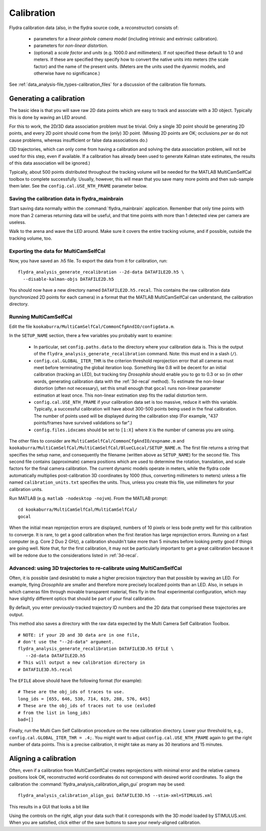 .. _calibration:

Calibration
===========

Flydra calibration data (also, in the flydra source code, a
*reconstructor*) consists of:

 * parameters for a *linear pinhole camera model* (including intrinsic
   and extrinsic calibration).

 * parameters for *non-linear distortion*.

 * (optional) a *scale factor* and *units* (e.g. 1000.0 and
   millimeters). If not specified these default to 1.0 and meters. If
   these are specified they specify how to convert the native units
   into meters (the scale factor) and the name of the present
   units. (Meters are the units used the dyanmic models, and otherwise
   have no significance.)

See :ref:`data_analysis-file_types-calibration_files` for a discussion
of the calibration file formats.

Generating a calibration
------------------------

.. This was the old method numbered "2b".

The basic idea is that you will save raw 2D data points which are easy
to track and associate with a 3D object. Typically this is done by
waving an LED around.

For this to work, the 2D/3D data association problem must be
trivial. Only a single 3D point should be generating 2D points, and
every 2D point should come from the (only) 3D point. (Missing 2D
points are OK; occlusions *per se* do not cause problems, whereas
insufficient or false data associations do.)

(3D trajectories, which can only come from having a calibration and
solving the data association problem, will not be used for this step,
even if available. If a calibration has already been used to generate
Kalman state estimates, the results of this data association will be
ignored.)

Typically, about 500 points distributed throughout the tracking volume
will be needed for the MATLAB MultiCamSelfCal toolbox to complete
successfully. Usually, however, this will mean that you save many more
points and then sub-sample them later. See the
``config.cal.USE_NTH_FRAME`` parameter below.

Saving the calibration data in flydra_mainbrain
...............................................

Start saving data normally within the :command:`flydra_mainbrain`
application. Remember that only time points with more than 2 cameras
returning data will be useful, and that time points with more than 1
detected view per camera are useless.

Walk to the arena and wave the LED around. Make sure it covers the
entire tracking volume, and if possible, outside the tracking volume,
too.

Exporting the data for MultiCamSelfCal
......................................

Now, you have saved an .h5 file. To export the data from it for
calibration, run::

  flydra_analysis_generate_recalibration --2d-data DATAFILE2D.h5 \
    --disable-kalman-objs DATAFILE2D.h5

You should now have a new directory named
``DATAFILE2D.h5.recal``. This contains the raw calibration data
(synchronized 2D points for each camera) in a format that the MATLAB
MultiCamSelfCal can understand, the calibration directory.

.. _3d-recal:

Running MultiCamSelfCal
.......................

Edit the file ``kookaburra/MultiCamSelfCal/CommonCfgAndIO/configdata.m``.

In the ``SETUP_NAME`` section, there a few variables you probably want
to examine:

 * In particular, set ``config.paths.data`` to the directory where
   your calibration data is. This is the output of the
   ``flydra_analysis_generate_recalibration`` command. Note: this must
   end in a slash (``/``).

 * ``config.cal.GLOBAL_ITER_THR`` is the criterion threshold
   reprojection error that all cameras must meet before terminating
   the global iteration loop. Something like 0.8 will be decent for an
   initial calibration (tracking an LED), but tracking tiny
   *Drosophila* should enable you to go to 0.3 or so (in other words,
   generating calibration data with the :ref:`3d-recal` method). To
   estimate the non-linear distortion (often not necessary), set this
   small enough that ``gocal`` runs non-linear parameter estimation at
   least once. This non-linear estimation step fits the radial
   distortion term.

 * ``config.cal.USE_NTH_FRAME`` if your calibration data set is too
   massive, reduce it with this variable. Typically, a successful
   calibration will have about 300-500 points being used in the final
   calibration. The number of points used will be displayed during the
   calibration step (For example, "437 points/frames have survived
   validations so far".)

 * ``config.files.idxcams`` should be set to ``[1:X]`` where ``X`` is
   the number of cameras you are using.

The other files to consider are
``MultiCamSelfCal/CommonCfgAndIO/expname.m`` and
``kookaburra/MultiCamSelfCal/MultiCamSelfCal/BlueCLocal/SETUP_NAME.m``. The
first file returns a string that specifies the setup name, and
consequently the filename (written above as ``SETUP_NAME``) for the
second file.  This second file contains (approximate) camera positions
which are used to determine the rotation, translation, and scale
factors for the final camera calibration. The current dynamic models
operate in meters, while the flydra code automatically multiplies
post-calibration 3D coordinates by 1000 (thus, converting millimeters
to meters) unless a file named ``calibration_units.txt`` specifies the
units. Thus, unless you create this file, use millimeters for your
calibration units.

Run MATLAB (e.g. ``matlab -nodesktop -nojvm``). From the MATLAB
prompt::

  cd kookaburra/MultiCamSelfCal/MultiCamSelfCal/
  gocal

When the initial mean reprojection errors are displayed, numbers of 10
pixels or less bode pretty well for this calibration to converge. It
is rare, to get a good calibration when the first iteration has large
reprojection errors. Running on a fast computer (e.g. Core 2 Duo 2
GHz), a calibration shouldn't take more than 5 minutes before looking
pretty good if things are going well. Note that, for the first
calibration, it may not be particularly important to get a great
calibration because it will be redone due to the considerations listed
in :ref:`3d-recal`.

Advanced: using 3D trajectories to re-calibrate using MultiCamSelfCal
.....................................................................

.. This is the old method 2a.

Often, it is possible (and desirable) to make a higher precision
trajectory than that possible by waving an LED. For example, flying
*Drosophila* are smaller and therefore more precisely localized points
than an LED. Also, in setups in which cameras film through movable
transparent material, flies fly in the final experimental
configuration, which may have slightly different optics that should be
part of your final calibration.

By default, you enter previously-tracked trajectory ID numbers and the
2D data that comprised these trajectories are output.

This method also saves a directory with the raw data expected by the
Multi Camera Self Calibration Toolbox.

::

  # NOTE: if your 2D and 3D data are in one file, 
  # don't use the "--2d-data" argument.
  flydra_analysis_generate_recalibration DATAFILE3D.h5 EFILE \
     --2d-data DATAFILE2D.h5
  # This will output a new calibration directory in 
  # DATAFILE3D.h5.recal

The ``EFILE`` above should have the following format (for example)::

  # These are the obj_ids of traces to use.
  long_ids = [655, 646, 530, 714, 619, 288, 576, 645]
  # These are the obj_ids of traces not to use (exluded 
  # from the list in long_ids)
  bad=[]

Finally, run the Multi Cam Self Calibration procedure on the new
calibration directory. Lower your threshold to, e.g.,
``config.cal.GLOBAL_ITER_THR = .4;``. You might want to adjust
``config.cal.USE_NTH_FRAME`` again to get the right number of data
points. This is a precise calibration, it might take as many as 30
iterations and 15 minutes.

Aligning a calibration
----------------------

Often, even if a calibration from MultiCamSelfCal creates
reprojections with minimal error and the relative camera positions
look OK, reconstructed world coordinates do not correspond with
desired world coordinates. To align the calibration the
:command:`flydra_analysis_calibration_align_gui` program may be used::

  flydra_analysis_calibration_align_gui DATAFILE3D.h5 --stim-xml=STIMULUS.xml

This results in a GUI that looks a bit like

.. image:: screenshots/flydra_analysis_calibration_align_gui.png

Using the controls on the right, align your data such that it
corresponds with the 3D model loaded by STIMULUS.xml. When you are
satisfied, click either of the save buttons to save your newly-aligned
calibration.
